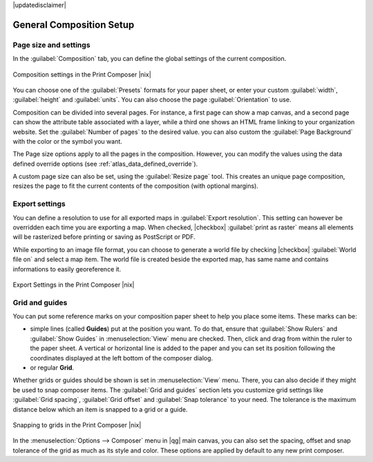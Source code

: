 |updatedisclaimer|


General Composition Setup
==========================

Page size and settings
----------------------

In the :guilabel:`Composition` tab, you can define the global settings of the current composition.


.. _figure_composition_1:

.. only:: html

   **Figure Composition 1:**

.. figure:: /static/user_manual/print_composer/composition_settings.png
   :align: center

   Composition settings in the Print Composer |nix|

You can choose one of the :guilabel:`Presets` formats for your paper sheet, or enter your custom :guilabel:`width`, :guilabel:`height` and :guilabel:`units`. You can also choose the page :guilabel:`Orientation` to use. 

Composition can be divided into several pages. For instance, a first page can show a map canvas, and a second page can show the attribute table associated with a layer, while a third one shows an HTML frame linking to your organization website.
Set the :guilabel:`Number of pages` to the desired value. you can also custom the :guilabel:`Page Background` with the color or the symbol you want.

The Page size options apply to all the pages in the composition. However, you can modify the values using the data defined override options (see :ref:`atlas_data_defined_override`).

A custom page size can also be set, using the :guilabel:`Resize page` tool. This creates an unique page composition, resizes the page to fit the current contents of the composition (with optional margins).


Export settings
----------------

You can define a resolution to use for all exported maps in :guilabel:`Export resolution`. This setting can however be overridden each time you are exporting a map. 
When checked, |checkbox| :guilabel:`print as raster` means all elements will be rasterized before printing or saving as PostScript or PDF.

While exporting to an image file format, you can choose to generate a world file by checking |checkbox| :guilabel:`World file on` and select a map item. The world file is created beside the exported map, has same name and contains informations to easily georeference it.

.. _figure_composition_2:

.. only:: html

   **Figure Composition 2:**

.. figure:: /static/user_manual/print_composer/composition_export.png
   :align: center

   Export Settings in the Print Composer |nix|

Grid and guides
----------------

You can put some reference marks on your composition paper sheet to help you place some items. These marks can be:

* simple lines (called **Guides**) put at the position you want. To do that, ensure that :guilabel:`Show Rulers` and :guilabel:`Show Guides` in :menuselection:`View` menu are checked. Then, click and drag from within the ruler to the paper sheet. A vertical or horizontal line is added to the paper and you can set its position following the coordinates displayed at the left bottom of the composer dialog.
* or regular **Grid**.

Whether grids or guides should be shown is set in :menuselection:`View` menu. There, you can also decide if they might be used to snap composer items. The :guilabel:`Grid and guides` section lets you customize grid settings like :guilabel:`Grid spacing`, :guilabel:`Grid offset` and :guilabel:`Snap tolerance` to your need. The tolerance is the maximum distance below which an item is snapped to a grid or a guide.
  
.. _figure_composition_3:

.. only:: html

   **Figure Composition 3:**

.. figure:: /static/user_manual/print_composer/composition_guides.png
   :align: center

   Snapping to grids in the Print Composer |nix|

In the :menuselection:`Options --> Composer` menu in |qg| main canvas, you can also set the spacing, offset and snap tolerance of the grid as much as its style and color. These options are applied by default to any new print composer.

